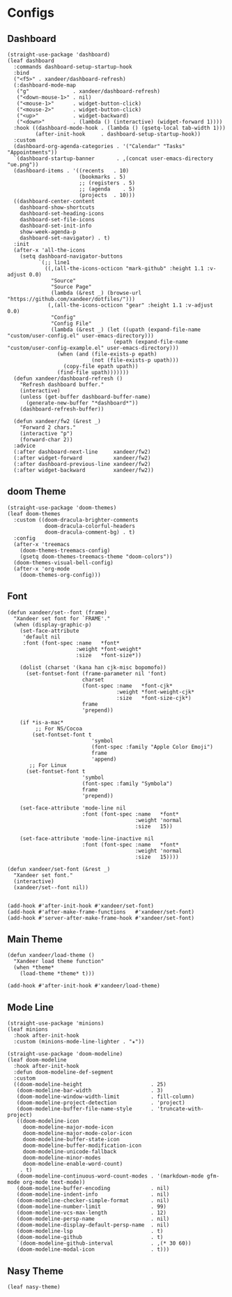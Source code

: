 #+PROPERTY: header-args:elisp :tangle (concat temporary-file-directory "xandeer-ui.el")

* Header                                                              :noexport:

#+begin_src elisp
  ;;; xandeer-ui.el --- Xandeer's Emacs Configuration editor file.  -*- lexical-binding: t; -*-

  ;; Copyright (C) 2020  Xandeer

  ;;; Commentary:

  ;; Xandeer's Emacs Configuration UI.

  ;;; Code:
#+end_src

* Configs
** Dashboard

#+begin_src elisp
  (straight-use-package 'dashboard)
  (leaf dashboard
    :commands dashboard-setup-startup-hook
    :bind
    ("<f5>" . xandeer/dashboard-refresh)
    (:dashboard-mode-map
     ("g"              . xandeer/dashboard-refresh)
     ("<down-mouse-1>" . nil)
     ("<mouse-1>"      . widget-button-click)
     ("<mouse-2>"      . widget-button-click)
     ("<up>"           . widget-backward)
     ("<down>"         . (lambda () (interactive) (widget-forward 1))))
    :hook ((dashboard-mode-hook . (lambda () (gsetq-local tab-width 1)))
           (after-init-hook     . dashboard-setup-startup-hook))
    :custom
    (dashboard-org-agenda-categories . '("Calendar" "Tasks" "Appointments"))
    `(dashboard-startup-banner       . ,(concat user-emacs-directory "ue.png"))
    (dashboard-items . '((recents   . 10)
                         (bookmarks . 5)
                         ;; (registers . 5)
                         ;; (agenda    . 5)
                         (projects  . 10)))
    ((dashboard-center-content
      dashboard-show-shortcuts
      dashboard-set-heading-icons
      dashboard-set-file-icons
      dashboard-set-init-info
      show-week-agenda-p
      dashboard-set-navigator) . t)
    :init
    (after-x 'all-the-icons
      (setq dashboard-navigator-buttons
            `(;; line1
              ((,(all-the-icons-octicon "mark-github" :height 1.1 :v-adjust 0.0)
                "Source"
                "Source Page"
                (lambda (&rest _) (browse-url "https://github.com/xandeer/dotfiles/")))
               (,(all-the-icons-octicon "gear" :height 1.1 :v-adjust 0.0)
                "Config"
                "Config File"
                (lambda (&rest _) (let ((upath (expand-file-name "custom/user-config.el" user-emacs-directory)))
                                    (epath (expand-file-name "custom/user-config-example.el" user-emacs-directory)))
                  (when (and (file-exists-p epath)
                             (not (file-exists-p upath)))
                    (copy-file epath upath))
                  (find-file upath)))))))
    (defun xandeer/dashboard-refresh ()
      "Refresh dashboard buffer."
      (interactive)
      (unless (get-buffer dashboard-buffer-name)
        (generate-new-buffer "*dashboard*"))
      (dashboard-refresh-buffer))

    (defun xandeer/fw2 (&rest _)
      "Forward 2 chars."
      (interactive "p")
      (forward-char 2))
    :advice
    (:after dashboard-next-line     xandeer/fw2)
    (:after widget-forward          xandeer/fw2)
    (:after dashboard-previous-line xandeer/fw2)
    (:after widget-backward         xandeer/fw2))
#+end_src

** doom Theme
#+begin_src elisp
  (straight-use-package 'doom-themes)
  (leaf doom-themes
    :custom ((doom-dracula-brighter-comments
              doom-dracula-colorful-headers
              doom-dracula-comment-bg) . t)
    :config
    (after-x 'treemacs
      (doom-themes-treemacs-config)
      (gsetq doom-themes-treemacs-theme "doom-colors"))
    (doom-themes-visual-bell-config)
    (after-x 'org-mode
      (doom-themes-org-config)))
#+end_src

** Font
#+begin_src elisp
  (defun xandeer/set--font (frame)
    "Xandeer set font for `FRAME'."
    (when (display-graphic-p)
      (set-face-attribute
       'default nil
       :font (font-spec :name   *font*
                        :weight *font-weight*
                        :size   *font-size*))

      (dolist (charset '(kana han cjk-misc bopomofo))
        (set-fontset-font (frame-parameter nil 'font)
                          charset
                          (font-spec :name   *font-cjk*
                                     :weight *font-weight-cjk*
                                     :size   *font-size-cjk*)
                          frame
                          'prepend))

      (if *is-a-mac*
           ;; For NS/Cocoa
          (set-fontset-font t
                             'symbol
                             (font-spec :family "Apple Color Emoji")
                             frame
                             'append)
         ;; For Linux
        (set-fontset-font t
                          'symbol
                          (font-spec :family "Symbola")
                          frame
                          'prepend))

      (set-face-attribute 'mode-line nil
                          :font (font-spec :name   *font*
                                           :weight 'normal
                                           :size   15))

      (set-face-attribute 'mode-line-inactive nil
                          :font (font-spec :name   *font*
                                           :weight 'normal
                                           :size   15))))

  (defun xandeer/set-font (&rest _)
    "Xandeer set font."
    (interactive)
    (xandeer/set--font nil))


  (add-hook #'after-init-hook #'xandeer/set-font)
  (add-hook #'after-make-frame-functions   #'xandeer/set-font)
  (add-hook #'server-after-make-frame-hook #'xandeer/set-font)
#+end_src

** Main Theme

#+begin_src elisp
  (defun xandeer/load-theme ()
    "Xandeer load theme function"
    (when *theme*
      (load-theme *theme* t)))

  (add-hook #'after-init-hook #'xandeer/load-theme)
#+end_src

** Mode Line
#+begin_src elisp
  (straight-use-package 'minions)
  (leaf minions
    :hook after-init-hook
    :custom (minions-mode-line-lighter . "✬"))
#+end_src

#+begin_src elisp
  (straight-use-package 'doom-modeline)
  (leaf doom-modeline
    :hook after-init-hook
    :defun doom-modeline-def-segment
    :custom
    ((doom-modeline-height                      . 25)
     (doom-modeline-bar-width                   . 3)
     (doom-modeline-window-width-limit          . fill-column)
     (doom-modeline-project-detection           . 'project)
     (doom-modeline-buffer-file-name-style      . 'truncate-with-project)
     ((doom-modeline-icon
       doom-modeline-major-mode-icon
       doom-modeline-major-mode-color-icon
       doom-modeline-buffer-state-icon
       doom-modeline-buffer-modification-icon
       doom-modeline-unicode-fallback
       doom-modeline-minor-modes
       doom-modeline-enable-word-count)
      . t)
     (doom-modeline-continuous-word-count-modes . '(markdown-mode gfm-mode org-mode text-mode))
     (doom-modeline-buffer-encoding             . nil)
     (doom-modeline-indent-info                 . nil)
     (doom-modeline-checker-simple-format       . nil)
     (doom-modeline-number-limit                . 99)
     (doom-modeline-vcs-max-length              . 12)
     (doom-modeline-persp-name                  . nil)
     (doom-modeline-display-default-persp-name  . nil)
     (doom-modeline-lsp                         . t)
     (doom-modeline-github                      . t)
     `(doom-modeline-github-interval            . ,(* 30 60))
     (doom-modeline-modal-icon                  . t)))
#+end_src

** Nasy Theme
#+begin_src elisp
  (leaf nasy-theme)
#+end_src

* Footer                                                              :noexport:
#+begin_src elisp
  (provide 'xandeer-ui)
  ;;; xandeer-ui.el ends here
#+end_src
